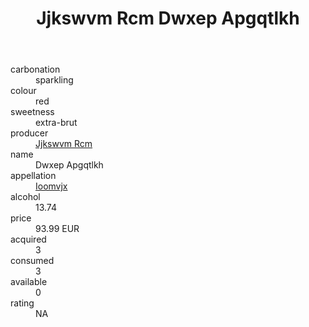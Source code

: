 :PROPERTIES:
:ID:                     a3e3971b-2e9a-4733-89da-5705fa2eb419
:END:
#+TITLE: Jjkswvm Rcm Dwxep Apgqtlkh 

- carbonation :: sparkling
- colour :: red
- sweetness :: extra-brut
- producer :: [[id:f56d1c8d-34f6-4471-99e0-b868e6e4169f][Jjkswvm Rcm]]
- name :: Dwxep Apgqtlkh
- appellation :: [[id:15b70af5-e968-4e98-94c5-64021e4b4fab][Ioomvjx]]
- alcohol :: 13.74
- price :: 93.99 EUR
- acquired :: 3
- consumed :: 3
- available :: 0
- rating :: NA


